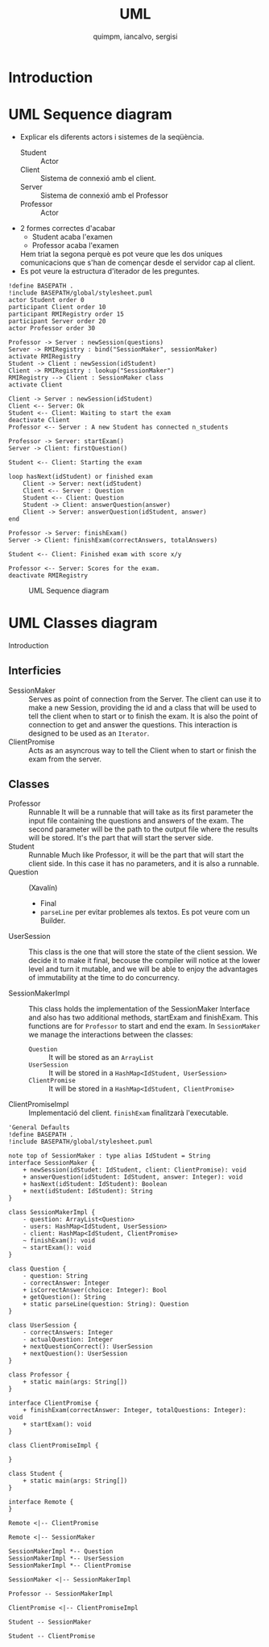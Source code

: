 #+TITLE: UML
#+author: quimpm, iancalvo, sergisi

* Introduction

* UML Sequence diagram

+ Explicar els diferents actors i sistemes de la seqüència.
  - Student :: Actor 
  - Client :: Sistema de connexió amb el client.
  - Server :: Sistema de connexió amb el Professor
  - Professor :: Actor
+ 2 formes correctes d'acabar
  - Student acaba l'examen
  - Professor acaba l'examen
  Hem triat la segona perquè es pot veure que
  les dos uniques comunicacions que s'han de començar
  desde el servidor cap al client.
+ Es pot veure la estructura d'iterador de les preguntes.

#+begin_src plantuml :file img/uml-flow.png :dir .
!define BASEPATH .
!include BASEPATH/global/stylesheet.puml
actor Student order 0
participant Client order 10
participant RMIRegistry order 15
participant Server order 20
actor Professor order 30

Professor -> Server : newSession(questions)
Server -> RMIRegistry : bind("SessionMaker", sessionMaker)
activate RMIRegistry
Student -> Client : newSession(idStudent)
Client -> RMIRegistry : lookup("SessionMaker")
RMIRegistry --> Client : SessionMaker class
activate Client

Client -> Server : newSession(idStudent)
Client <-- Server: Ok
Student <-- Client: Waiting to start the exam
deactivate Client
Professor <-- Server : A new Student has connected n_students

Professor -> Server: startExam()
Server -> Client: firstQuestion()

Student <-- Client: Starting the exam
    
loop hasNext(idStudent) or finished exam
    Client -> Server: next(idStudent)
    Client <-- Server : Question
    Student <-- Client: Question
    Student -> Client: answerQuestion(answer)
    Client -> Server: answerQuestion(idStudent, answer)
end

Professor -> Server: finishExam()
Server -> Client: finishExam(correctAnswers, totalAnswers)

Student <-- Client: Finished exam with score x/y

Professor <-- Server: Scores for the exam.
deactivate RMIRegistry
#+end_src

#+RESULTS:
[[file:img/uml-flow.png]]

#+attr_org: :width 700
#+caption: UML Sequence diagram
[[file:img/uml-flow.png]]

* UML Classes diagram
Introduction

** Interficies
+ SessionMaker :: Serves as point of connection from the Server. The
  client can use it to make a new Session, providing the id and a class
  that will be used to tell the client when to start or to finish the
  exam. It is also the point of connection to get and answer the questions.
  This interaction is designed to be used as an ~Iterator~.
+ ClientPromise :: Acts as an asyncrous way to tell the Client when to
  start or finish the exam from the server.

** Classes
+ Professor :: Runnable
  It will be a runnable that will take as its first parameter the input file containing
  the questions and answers of the exam. The second parameter will be the path to the output
  file where the results will be stored. It's the part that will start the server side.
+ Student :: Runnable
  Much like Professor, it will be the part that will start the client side. In this case it 
  has no parameters, and it is also a runnable.
+ Question :: (Xavalín)
  - Final
  - ~parseLine~ per evitar problemes als textos. Es pot veure com un
    Builder.
+ UserSession ::
  This class is the one that will store the state of the client session.
  We decide it to make it final, becouse the compiler will notice at the lower
  level and turn it mutable, and we will be able to enjoy the advantages of 
  immutability at the time to do concurrency.
  
+ SessionMakerImpl :: 
  This class holds the implementation of the SessionMaker Interface and also has two additional
  methods, startExam and finishExam. This functions are for ~Professor~ to start and end the exam.
  In ~SessionMaker~ we manage the interactions between the classes:
  - ~Question~ :: It will be stored as an ~ArrayList~
  - ~UserSession~ :: It will be stored in a ~HashMap<IdStudent, UserSession>~
  - ~ClientPromise~ :: It will be stored in a ~HashMap<IdStudent, ClientPromise>~

+ ClientPromiseImpl :: Implementació del client. ~finishExam~ finalitzarà
  l'executable.


#+BEGIN_SRC plantuml :file img/uml-classes.png :dir .
'General Defaults
!define BASEPATH .
!include BASEPATH/global/stylesheet.puml

note top of SessionMaker : type alias IdStudent = String
interface SessionMaker {
    + newSession(idStudet: IdStudent, client: ClientPromise): void
    + answerQuestion(idStudent: IdStudent, answer: Integer): void
    + hasNext(idStudent: IdStudent): Boolean
    + next(idStudent: IdStudent): String
}

class SessionMakerImpl {
    - question: ArrayList<Question>
    - users: HashMap<IdStudent, UserSession>
    - client: HashMap<IdStudent, ClientPromise>
    ~ finishExam(): void
    ~ startExam(): void
}

class Question {
    - question: String
    - correctAnswer: Integer
    + isCorrectAnswer(choice: Integer): Bool
    + getQuestion(): String
    + static parseLine(question: String): Question
}

class UserSession {
    - correctAnswers: Integer
    - actualQuestion: Integer
    + nextQuestionCorrect(): UserSession
    + nextQuestion(): UserSession
}

class Professor {
    + static main(args: String[])
}

interface ClientPromise {
    + finishExam(correctAnswer: Integer, totalQuestions: Integer): void
    + startExam(): void
}

class ClientPromiseImpl {
    
}

class Student {
    + static main(args: String[])
}

interface Remote {
}

Remote <|-- ClientPromise

Remote <|-- SessionMaker
    
SessionMakerImpl *-- Question
SessionMakerImpl *-- UserSession
SessionMakerImpl *-- ClientPromise

SessionMaker <|-- SessionMakerImpl

Professor -- SessionMakerImpl

ClientPromise <|-- ClientPromiseImpl

Student -- SessionMaker

Student -- ClientPromise
#+end_src

#+RESULTS:
[[file:img/uml-classes.png]]

#+caption: Class UML
#+attr_org: :width 700
[[file:img/uml-classes.png]]


